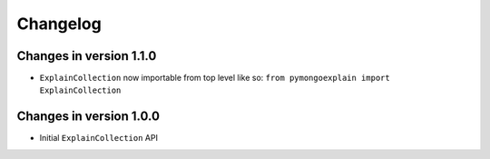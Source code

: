 =========
Changelog
=========

Changes in version 1.1.0
------------------------
- ``ExplainCollection`` now importable from top level like so: ``from pymongoexplain import ExplainCollection``

Changes in version 1.0.0
------------------------
- Initial ``ExplainCollection`` API
